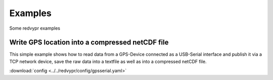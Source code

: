 Examples
========
.. _examples:
Some redvypr examples

Write GPS location into a compressed netCDF file
------------------------------------------------
.. _examplegps:

This simple example shows how to read data from a GPS-Device connected
as a USB-Serial interface and publish it via a TCP network device,
save the raw data into a textfile as well as into a compressed netCDF
file.

:download:`config <../../redvypr/config/gpsserial.yaml>`
